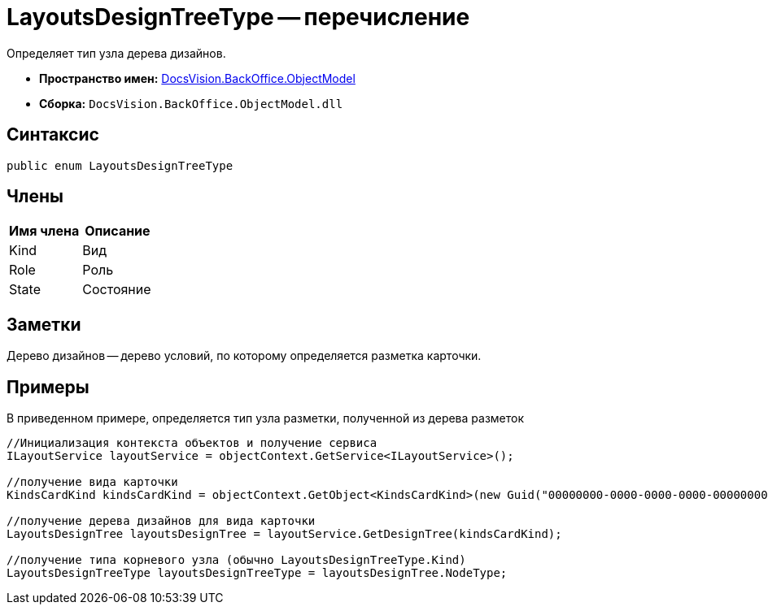 = LayoutsDesignTreeType -- перечисление

Определяет тип узла дерева дизайнов.

* *Пространство имен:* xref:api/DocsVision/Platform/ObjectModel/ObjectModel_NS.adoc[DocsVision.BackOffice.ObjectModel]
* *Сборка:* `DocsVision.BackOffice.ObjectModel.dll`

== Синтаксис

[source,csharp]
----
public enum LayoutsDesignTreeType
----

== Члены

[cols=",",options="header"]
|===
|Имя члена |Описание
|Kind |Вид
|Role |Роль
|State |Состояние
|===

== Заметки

Дерево дизайнов -- дерево условий, по которому определяется разметка карточки.

== Примеры

В приведенном примере, определяется тип узла разметки, полученной из дерева разметок

[source,csharp]
----
//Инициализация контекста объектов и получение сервиса
ILayoutService layoutService = objectContext.GetService<ILayoutService>();
    
//получение вида карточки
KindsCardKind kindsCardKind = objectContext.GetObject<KindsCardKind>(new Guid("00000000-0000-0000-0000-000000000000"));

//получение дерева дизайнов для вида карточки
LayoutsDesignTree layoutsDesignTree = layoutService.GetDesignTree(kindsCardKind);

//получение типа корневого узла (обычно LayoutsDesignTreeType.Kind)
LayoutsDesignTreeType layoutsDesignTreeType = layoutsDesignTree.NodeType;
----
